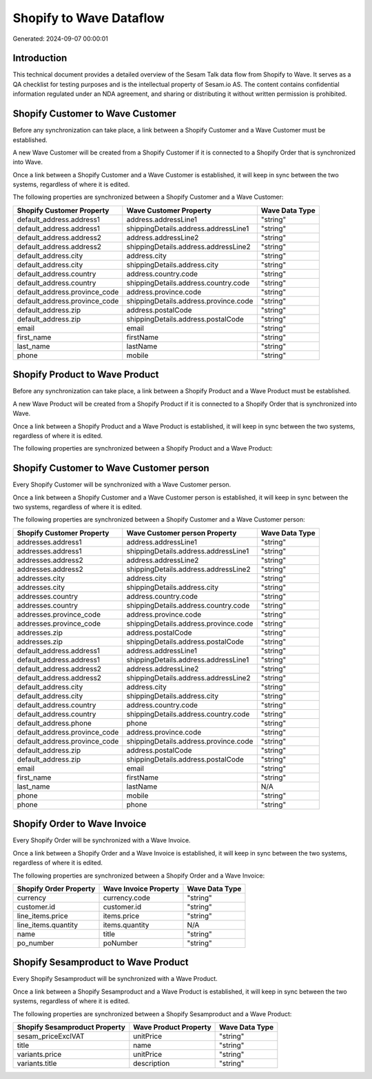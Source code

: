 ========================
Shopify to Wave Dataflow
========================

Generated: 2024-09-07 00:00:01

Introduction
------------

This technical document provides a detailed overview of the Sesam Talk data flow from Shopify to Wave. It serves as a QA checklist for testing purposes and is the intellectual property of Sesam.io AS. The content contains confidential information regulated under an NDA agreement, and sharing or distributing it without written permission is prohibited.

Shopify Customer to Wave Customer
---------------------------------
Before any synchronization can take place, a link between a Shopify Customer and a Wave Customer must be established.

A new Wave Customer will be created from a Shopify Customer if it is connected to a Shopify Order that is synchronized into Wave.

Once a link between a Shopify Customer and a Wave Customer is established, it will keep in sync between the two systems, regardless of where it is edited.

The following properties are synchronized between a Shopify Customer and a Wave Customer:

.. list-table::
   :header-rows: 1

   * - Shopify Customer Property
     - Wave Customer Property
     - Wave Data Type
   * - default_address.address1
     - address.addressLine1
     - "string"
   * - default_address.address1
     - shippingDetails.address.addressLine1
     - "string"
   * - default_address.address2
     - address.addressLine2
     - "string"
   * - default_address.address2
     - shippingDetails.address.addressLine2
     - "string"
   * - default_address.city
     - address.city
     - "string"
   * - default_address.city
     - shippingDetails.address.city
     - "string"
   * - default_address.country
     - address.country.code
     - "string"
   * - default_address.country
     - shippingDetails.address.country.code
     - "string"
   * - default_address.province_code
     - address.province.code
     - "string"
   * - default_address.province_code
     - shippingDetails.address.province.code
     - "string"
   * - default_address.zip
     - address.postalCode
     - "string"
   * - default_address.zip
     - shippingDetails.address.postalCode
     - "string"
   * - email
     - email
     - "string"
   * - first_name
     - firstName
     - "string"
   * - last_name
     - lastName
     - "string"
   * - phone
     - mobile
     - "string"


Shopify Product to Wave Product
-------------------------------
Before any synchronization can take place, a link between a Shopify Product and a Wave Product must be established.

A new Wave Product will be created from a Shopify Product if it is connected to a Shopify Order that is synchronized into Wave.

Once a link between a Shopify Product and a Wave Product is established, it will keep in sync between the two systems, regardless of where it is edited.

The following properties are synchronized between a Shopify Product and a Wave Product:

.. list-table::
   :header-rows: 1

   * - Shopify Product Property
     - Wave Product Property
     - Wave Data Type


Shopify Customer to Wave Customer person
----------------------------------------
Every Shopify Customer will be synchronized with a Wave Customer person.

Once a link between a Shopify Customer and a Wave Customer person is established, it will keep in sync between the two systems, regardless of where it is edited.

The following properties are synchronized between a Shopify Customer and a Wave Customer person:

.. list-table::
   :header-rows: 1

   * - Shopify Customer Property
     - Wave Customer person Property
     - Wave Data Type
   * - addresses.address1
     - address.addressLine1
     - "string"
   * - addresses.address1
     - shippingDetails.address.addressLine1
     - "string"
   * - addresses.address2
     - address.addressLine2
     - "string"
   * - addresses.address2
     - shippingDetails.address.addressLine2
     - "string"
   * - addresses.city
     - address.city
     - "string"
   * - addresses.city
     - shippingDetails.address.city
     - "string"
   * - addresses.country
     - address.country.code
     - "string"
   * - addresses.country
     - shippingDetails.address.country.code
     - "string"
   * - addresses.province_code
     - address.province.code
     - "string"
   * - addresses.province_code
     - shippingDetails.address.province.code
     - "string"
   * - addresses.zip
     - address.postalCode
     - "string"
   * - addresses.zip
     - shippingDetails.address.postalCode
     - "string"
   * - default_address.address1
     - address.addressLine1
     - "string"
   * - default_address.address1
     - shippingDetails.address.addressLine1
     - "string"
   * - default_address.address2
     - address.addressLine2
     - "string"
   * - default_address.address2
     - shippingDetails.address.addressLine2
     - "string"
   * - default_address.city
     - address.city
     - "string"
   * - default_address.city
     - shippingDetails.address.city
     - "string"
   * - default_address.country
     - address.country.code
     - "string"
   * - default_address.country
     - shippingDetails.address.country.code
     - "string"
   * - default_address.phone
     - phone
     - "string"
   * - default_address.province_code
     - address.province.code
     - "string"
   * - default_address.province_code
     - shippingDetails.address.province.code
     - "string"
   * - default_address.zip
     - address.postalCode
     - "string"
   * - default_address.zip
     - shippingDetails.address.postalCode
     - "string"
   * - email
     - email
     - "string"
   * - first_name
     - firstName
     - "string"
   * - last_name
     - lastName
     - N/A
   * - phone
     - mobile
     - "string"
   * - phone
     - phone
     - "string"


Shopify Order to Wave Invoice
-----------------------------
Every Shopify Order will be synchronized with a Wave Invoice.

Once a link between a Shopify Order and a Wave Invoice is established, it will keep in sync between the two systems, regardless of where it is edited.

The following properties are synchronized between a Shopify Order and a Wave Invoice:

.. list-table::
   :header-rows: 1

   * - Shopify Order Property
     - Wave Invoice Property
     - Wave Data Type
   * - currency
     - currency.code
     - "string"
   * - customer.id
     - customer.id
     - "string"
   * - line_items.price
     - items.price
     - "string"
   * - line_items.quantity
     - items.quantity
     - N/A
   * - name
     - title
     - "string"
   * - po_number
     - poNumber
     - "string"


Shopify Sesamproduct to Wave Product
------------------------------------
Every Shopify Sesamproduct will be synchronized with a Wave Product.

Once a link between a Shopify Sesamproduct and a Wave Product is established, it will keep in sync between the two systems, regardless of where it is edited.

The following properties are synchronized between a Shopify Sesamproduct and a Wave Product:

.. list-table::
   :header-rows: 1

   * - Shopify Sesamproduct Property
     - Wave Product Property
     - Wave Data Type
   * - sesam_priceExclVAT
     - unitPrice
     - "string"
   * - title
     - name
     - "string"
   * - variants.price
     - unitPrice
     - "string"
   * - variants.title
     - description
     - "string"

